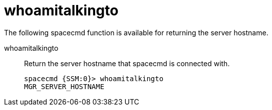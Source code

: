 [[ref-spacecmd-whoamitalkingto]]
= whoamitalkingto

The following spacecmd function is available for returning the server hostname.

whoamitalkingto::
Return the server hostname that spacecmd is connected with.
+
----
spacecmd {SSM:0}> whoamitalkingto
MGR_SERVER_HOSTNAME
----
